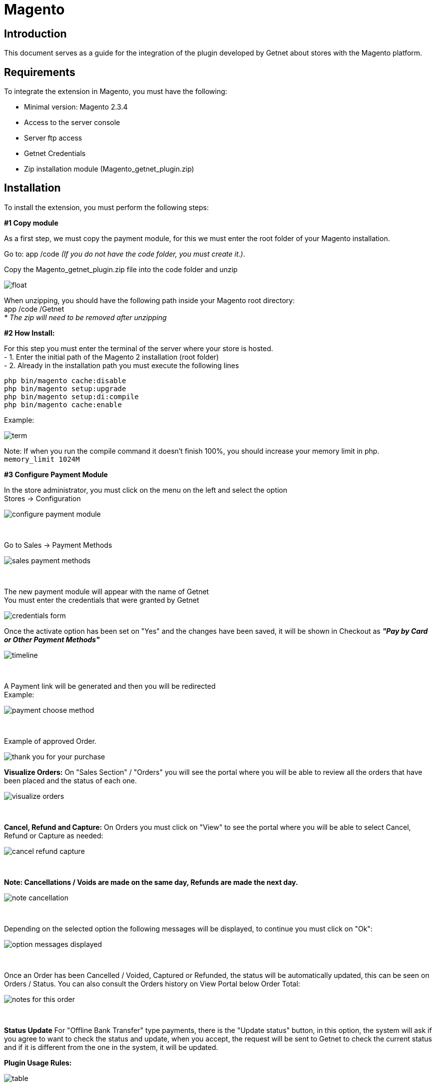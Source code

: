 [#PaymentPageSolutions_SP_Magento_Integration]
= Magento 

[#Inroduction]
== Introduction 
This document serves as a guide for the integration of the plugin developed by Getnet
about stores with the Magento platform.

[#Requirements]
== Requirements 
To integrate the extension in Magento, you must have the following:

- Minimal version: Magento 2.3.4
- Access to the server console
- Server ftp access
- Getnet Credentials
- Zip installation module (Magento_getnet_plugin.zip)

[#Installation]
== Installation
To install the extension, you must perform the following steps:

[%hardbreaks]
*#1 Copy module*

[%hardbreaks]
As a first step, we must copy the payment module, for this we must enter the root folder of your Magento installation.

[%hardbreaks]
Go to:  app /code    _(If you do not have the code folder, you must create it.)_.

[%hardbreaks]
[float]
Copy the Magento_getnet_plugin.zip file into the code folder and unzip

[%hardbreaks]
[float]
image::https://raw.githubusercontent.com/getneteurope/docs/shopplugins/content/images/09-01-magento/locate_and_unzip.png[]

[%hardbreaks]
When unzipping, you should have the following path inside your Magento root directory: +
app /code /Getnet  +
_* The zip will need to be removed after unzipping_ 

[%hardbreaks]
*#2 How Install:*

[%hardbreaks]
For this step you must enter the terminal of the server where your store is hosted. +
- 1.  Enter the initial path of the Magento 2 installation (root folder)
- 2.  Already in the installation path you must execute the following lines

[%hardbreaks]
	php bin/magento cache:disable 
	php bin/magento setup:upgrade 
	php bin/magento setup:di:compile 
	php bin/magento cache:enable 

[%hardbreaks]
Example: 
[%hardbreaks]
image::https://raw.githubusercontent.com/getneteurope/docs/shopplugins/content/images/09-01-magento/term.PNG[]
[%hardbreaks]
Note: If when you run the compile command it doesn't finish 100%, you should increase your memory limit in php. +
``memory_limit 1024M``

[%hardbreaks]
*#3 Configure Payment Module*

[%hardbreaks]
In the store administrator, you must click on the menu on the left and select the option +
Stores -> Configuration 
[%hardbreaks]
image::https://raw.githubusercontent.com/getneteurope/docs/shopplugins/content/images/09-01-magento/configure_payment_module.PNG[]

{empty} +

[%hardbreaks]
Go to Sales -> Payment Methods 
[%hardbreaks]
image::https://raw.githubusercontent.com/getneteurope/docs/shopplugins/content/images/09-01-magento/sales_payment_methods.PNG[]

{empty} +

[%hardbreaks]
The new payment module will appear with the name of Getnet +
You must enter the credentials that were granted by Getnet 
[%hardbreaks]
image::https://raw.githubusercontent.com/getneteurope/docs/shopplugins/content/images/09-01-magento/credentials_form.PNG[]

[%hardbreaks]
Once the activate option has been set on "Yes" and the changes have been saved, it will be shown in Checkout as *_"Pay by Card or Other Payment Methods"_*
[%hardbreaks]
image::https://raw.githubusercontent.com/getneteurope/docs/shopplugins/content/images/09-01-magento/timeline.PNG[]

{empty} +

[%hardbreaks]
A Payment link will be generated and then you will be redirected +
Example:
[%hardbreaks]
image::https://raw.githubusercontent.com/getneteurope/docs/shopplugins/content/images/09-01-magento/payment_choose_method.PNG[]

{empty} +

[%hardbreaks]
Example of approved Order.
[%hardbreaks]
image::https://raw.githubusercontent.com/getneteurope/docs/shopplugins/content/images/09-01-magento/thank_you_for_your_purchase.PNG[]


[#Magento - Admin]

*Visualize Orders:* On "Sales Section" / "Orders" you will see the portal where you will be able to review all the orders that have been placed and the status of each one.
[%hardbreaks]
image::https://raw.githubusercontent.com/getneteurope/docs/shopplugins/content/images/09-01-magento/visualize_orders.PNG[]

{empty} +

*Cancel, Refund and Capture:* On Orders you must click on "View" to see the portal where you will be able to select Cancel, Refund or Capture as needed:
[%hardbreaks]
image::https://raw.githubusercontent.com/getneteurope/docs/shopplugins/content/images/09-01-magento/cancel_refund_capture.PNG[]

{empty} +

*Note: Cancellations / Voids are made on the same day, Refunds are made the next day.*
[%hardbreaks]
image::https://raw.githubusercontent.com/getneteurope/docs/shopplugins/content/images/09-01-magento/note_cancellation.PNG[]

{empty} +

Depending on the selected option the following messages will be displayed, to continue you must click on "Ok":
[%hardbreaks]
image::https://raw.githubusercontent.com/getneteurope/docs/shopplugins/content/images/09-01-magento/option_messages_displayed.PNG[]

{empty} +

Once an Order has been Cancelled / Voided, Captured or Refunded, the status will be automatically updated, this can be seen on Orders / Status. You can also consult the Orders history on View Portal below Order Total:
[%hardbreaks]
image::https://raw.githubusercontent.com/getneteurope/docs/shopplugins/content/images/09-01-magento/notes_for_this_order.PNG[]

{empty} +


*Status Update*
For "Offline Bank Transfer" type payments, there is the "Update status" button, in this option, the system will ask if you agree to want to check the status and update, when you accept, the request will be sent to Getnet to check the current status and if it is different from the one in the system, it will be updated.




*Plugin Usage Rules:*
[%hardbreaks]
image::https://raw.githubusercontent.com/getneteurope/docs/shopplugins/content/images/09-01-magento/table.PNG[]
*Note: Cancellations / Voids are made on the same day, Refunds are made the next day.

image::https://raw.githubusercontent.com/getneteurope/docs/shopplugins/content/images/09-01-magento/updateStatus.png[]

image::https://raw.githubusercontent.com/getneteurope/docs/shopplugins/content/images/09-01-magento/question_update.png[]

image::https://raw.githubusercontent.com/getneteurope/docs/shopplugins/content/images/09-01-magento/comments_update.png[]
